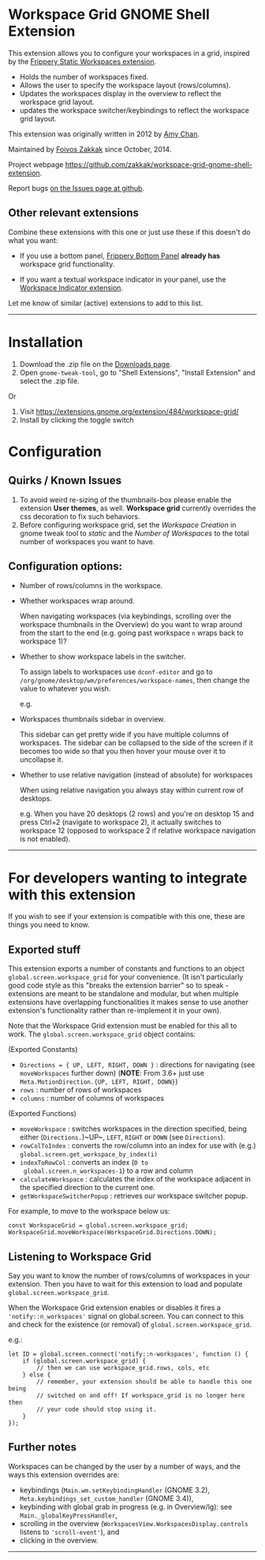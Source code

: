 * Workspace Grid GNOME Shell Extension

This extension allows you to configure your workspaces in a grid,
inspired by the [[https://extensions.gnome.org/extension/12/static-workspaces/][Frippery Static Workspaces extension]].

- Holds the number of workspaces fixed.
- Allows the user to specify the workspace layout (rows/columns).
- Updates the workspaces display in the overview to reflect the workspace grid layout.
- updates the workspace switcher/keybindings to reflect the workspace grid layout.

This extension was originally written in 2012 by [[mailto:mathematical.coffee@gmail.com?subject=workspace-grid%20question][Amy Chan]].

Maintained by [[https://foivos.zakkak.net][Foivos Zakkak]] since October, 2014.

Project webpage [[https://github.com/zakkak/workspace-grid-gnome-shell-extension]].

Report bugs [[https://github.com/zakkak/workspace-grid-gnome-shell-extension/issues][on the Issues page at github]].


** Other relevant extensions
   Combine these extensions with this one or just use these if this doesn't do what you want:

   - If you use a bottom panel, [[https://extensions.gnome.org/extension/3/bottom-panel/][Frippery Bottom Panel]] *already has* workspace grid functionality.

   - If you want a textual workspace indicator in your panel, use the
     [[https://extensions.gnome.org/extension/21/workspace-indicator/][Workspace Indicator extension]].

   Let me know of similar (active) extensions to add to this list.

-----

* Installation

1. Download the .zip file on the [[https://github.com/zakkak/workspace-grid-gnome-shell-extension/releases][Downloads page]].
2. Open ~gnome-tweak-tool~, go to "Shell Extensions", "Install Extension" and select the .zip file.

Or

1. Visit https://extensions.gnome.org/extension/484/workspace-grid/
2. Install by clicking the toggle switch

* Configuration

** Quirks / Known Issues
   1. To avoid weird re-sizing of the thumbnails-box please enable the
      extension *User themes*, as well.  *Workspace grid* currently
      overrides the css decoration to fix such behaviors.
   2. Before configuring workspace grid, set the /Workspace Creation/ in
      gnome tweak tool to /static/ and the /Number of Workspaces/ to the
      total number of workspaces you want to have.

** Configuration options:

   - Number of rows/columns in the workspace.
   - Whether workspaces wrap around.

     When navigating workspaces (via keybindings, scrolling over the
     workspace thumbnails in the Overview) do you want to wrap around
     from the start to the end (e.g. going past workspace ~n~ wraps
     back to workspace 1)?
   - Whether to show workspace labels in the switcher.

     To assign labels to workspaces use ~dconf-editor~ and go to
     ~/org/gnome/desktop/wm/preferences/workspace-names~, then change
     the value to whatever you wish.

     e.g.
     [[https://cloud.githubusercontent.com/assets/1435395/22392052/262a96de-e4fe-11e6-9dee-58377978693c.png]]

   - Workspaces thumbnails sidebar in overview.

     This sidebar can get pretty wide if you have multiple columns of
     workspaces.  The sidebar can be collapsed to the side of the screen
     if it becomes too wide so that you then hover your mouse over it
     to uncollapse it.
   - Whether to use relative navigation (instead of absolute) for workspaces

     When using relative navigation you always stay within current row of desktops.

     e.g.
     When you have 20 desktops (2 rows) and you're on desktop 15 and press Ctrl+2 (navigate to workspace 2), it actually switches to workspace 12 (opposed to workspace 2 if relative workspace navigation is not enabled).

 -----

* For developers wanting to integrate with this extension

If you wish to see if your extension is compatible with this one,
these are things you need to know.

** Exported stuff

   This extension exports a number of constants and functions to an
   object ~global.screen.workspace_grid~ for your convenience.  (It
   isn't particularly good code style as this "breaks the extension
   barrier" so to speak - extensions are meant to be standalone and
   modular, but when multiple extensions have overlapping
   functionalities it makes sense to use another extension's
   functionality rather than re-implement it in your own).

   Note that the Workspace Grid extension must be enabled for this all to
   work.  The ~global.screen.workspace_grid~ object contains:

   (Exported Constants)

   - ~Directions = { UP, LEFT, RIGHT, DOWN }~ : directions for
     navigating (see ~moveWorkspaces~ further down) (*NOTE*: From 3.6+
     just use ~Meta.MotionDirection.{UP, LEFT, RIGHT, DOWN}~)
   - ~rows~     : number of rows of workspaces
   - ~columns~  : number of columns of workspaces

   (Exported Functions)

   - ~moveWorkspace~ : switches workspaces in the direction specified,
     being either (~Directions.~)~UP~, ~LEFT~, ~RIGHT~ or ~DOWN~ (see
     ~Directions~).
   - ~rowColToIndex~ : converts the row/column into an index for use
     with (e.g.) ~global.screen.get_workspace_by_index(i)~
   - ~indexToRowCol~ : converts an index (~0 to
     global.screen.n_workspaces-1~) to a row and column
   - ~calculateWorkspace~ : calculates the index of the workspace
     adjacent in the specified direction to the current one.
   - ~getWorkspaceSwitcherPopup~ : retrieves our workspace switcher
     popup.


   For example, to move to the workspace below us:

#+BEGIN_EXAMPLE
    const WorkspaceGrid = global.screen.workspace_grid;
    WorkspaceGrid.moveWorkspace(WorkspaceGrid.Directions.DOWN);
#+END_EXAMPLE

** Listening to Workspace Grid
   Say you want to know the number of rows/columns of workspaces in
   your extension. Then you have to wait for this extension to load
   and populate ~global.screen.workspace_grid~.

   When the Workspace Grid extension enables or disables it fires a
   ~'notify::n_workspaces'~ signal on global.screen.  You can connect
   to this and check for the existence (or removal) of
   ~global.screen.workspace_grid~.

   e.g.:

#+BEGIN_EXAMPLE
    let ID = global.screen.connect('notify::n-workspaces', function () {
        if (global.screen.workspace_grid) {
            // then we can use workspace_grid.rows, cols, etc
        } else {
            // remember, your extension should be able to handle this one being
            // switched on and off! If workspace_grid is no longer here then
            // your code should stop using it.
        }
    });
#+END_EXAMPLE

** Further notes
   Workspaces can be changed by the user by a number of ways, and the ways this
   extension overrides are:

   - keybindings (~Main.wm.setKeybindingHandler~ (GNOME 3.2),
     ~Meta.keybindings_set_custom_handler~ (GNOME 3.4)),
   - keybinding with global grab in progress (e.g. in Overview/lg):
     see ~Main._globalKeyPressHandler~,
   - scrolling in the overview
     (~WorkspacesView.WorkspacesDisplay.controls~ listens to
     ~'scroll-event'~), and
   - clicking in the overview.

-----
